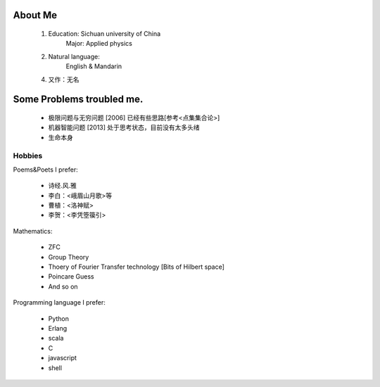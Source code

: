 
About Me
-----------

 1. Education: Sichuan university of China
     Major: Applied physics

 2. Natural language: 
     English & Mandarin

 4. 又作：无名

Some Problems troubled me.
----------------------------

 * 极限问题与无穷问题 [2006] 已经有些思路[参考<点集集合论>]
 
 * 机器智能问题 [2013] 处于思考状态，目前没有太多头绪
 
 * 生命本身

Hobbies
============

Poems&Poets I prefer:

 * 诗经.风.雅

 * 李白：<峨眉山月歌>等
 
 * 曹植：<洛神赋>
 
 * 李贺：<李凭箜篌引>

Mathematics:

 * ZFC

 * Group Theory
 
 * Thoery of Fourier Transfer technology [Bits of Hilbert space]
 
 * Poincare Guess
 
 * And so on

Programming language I prefer:

 * Python
 
 * Erlang
 
 * scala

 * C
 
 * javascript
 
 * shell

